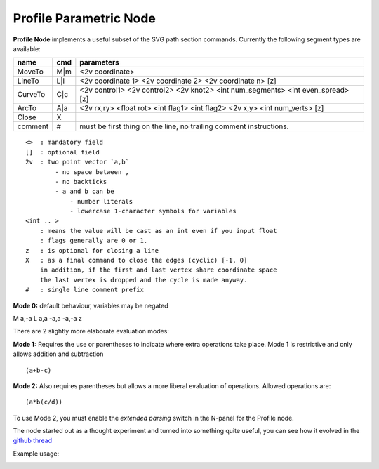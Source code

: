 =======================
Profile Parametric Node
=======================


**Profile Node** implements a useful subset of the SVG path section commands. Currently the following segment types are available:

+---------+------+---------------------------------------------------------------------------------+ 
| name    | cmd  | parameters                                                                      | 
+=========+======+=================================================================================+ 
| MoveTo  | M|m  | <2v coordinate>                                                                 |
+---------+------+---------------------------------------------------------------------------------+ 
| LineTo  | L|l  | <2v coordinate 1> <2v coordinate 2> <2v coordinate n> [z]                       |
+---------+------+---------------------------------------------------------------------------------+ 
| CurveTo | C|c  | <2v control1> <2v control2> <2v knot2> <int num_segments> <int even_spread> [z] |
+---------+------+---------------------------------------------------------------------------------+ 
| ArcTo   | A|a  | <2v rx,ry> <float rot> <int flag1> <int flag2> <2v x,y> <int num_verts> [z]     |
+---------+------+---------------------------------------------------------------------------------+ 
| Close   | X    |                                                                                 |  
+---------+------+---------------------------------------------------------------------------------+ 
| comment | #    | must be first thing on the line, no trailing comment instructions.              | 
+---------+------+---------------------------------------------------------------------------------+ 

::

    <>  : mandatory field
    []  : optional field
    2v  : two point vector `a,b`
            - no space between ,
            - no backticks
            - a and b can be 
                - number literals
                - lowercase 1-character symbols for variables
    <int .. >
        : means the value will be cast as an int even if you input float
        : flags generally are 0 or 1.
    z   : is optional for closing a line
    X   : as a final command to close the edges (cyclic) [-1, 0]
        in addition, if the first and last vertex share coordinate space
        the last vertex is dropped and the cycle is made anyway.
    #   : single line comment prefix


**Mode 0:** default behaviour, variables may be negated

:: 

M a,-a 
L a,a -a,a -a,-a z


There are 2 slightly more elaborate evaluation modes:

**Mode 1:** Requires the use or parentheses to indicate where extra operations take place. 
Mode 1 is restrictive and only allows addition and subtraction 

::

(a+b-c)

**Mode 2:** Also requires parentheses but allows a more liberal evaluation of operations. Allowed operations are:

::  

(a*b(c/d))

To use Mode 2, you must enable the *extended parsing* switch in the N-panel for the Profile node.


The node started out as a thought experiment and turned into something quite useful, you can see how it evolved in the `github thread <https://github.com/nortikin/sverchok/issues/350>`_
 
Example usage:

.. image:: https://cloud.githubusercontent.com/assets/619340/3905771/193b5d86-22ec-
 11e4-93e5-724863a30bbc.png
 
